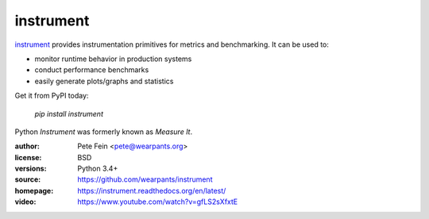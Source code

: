 instrument
==========

`instrument <http://github.com/wearpants/instrument>`__ provides instrumentation primitives for metrics and benchmarking. It can be used to:

* monitor runtime behavior in production systems
* conduct performance benchmarks
* easily generate plots/graphs and statistics

Get it from PyPI today:

  `pip install instrument`

Python `Instrument` was formerly known as `Measure It`.

:author: Pete Fein <pete@wearpants.org>
:license: BSD
:versions: Python 3.4+
:source: https://github.com/wearpants/instrument
:homepage: https://instrument.readthedocs.org/en/latest/
:video: https://www.youtube.com/watch?v=gfLS2sXfxtE

